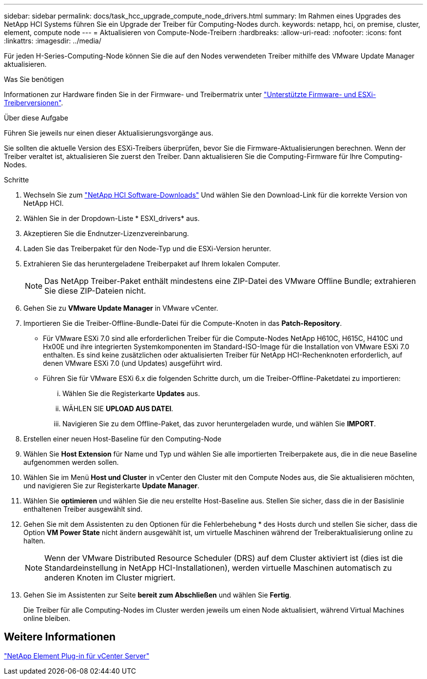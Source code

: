 ---
sidebar: sidebar 
permalink: docs/task_hcc_upgrade_compute_node_drivers.html 
summary: Im Rahmen eines Upgrades des NetApp HCI Systems führen Sie ein Upgrade der Treiber für Computing-Nodes durch. 
keywords: netapp, hci, on premise, cluster, element, compute node 
---
= Aktualisieren von Compute-Node-Treibern
:hardbreaks:
:allow-uri-read: 
:nofooter: 
:icons: font
:linkattrs: 
:imagesdir: ../media/


[role="lead"]
Für jeden H-Series-Computing-Node können Sie die auf den Nodes verwendeten Treiber mithilfe des VMware Update Manager aktualisieren.

.Was Sie benötigen
Informationen zur Hardware finden Sie in der Firmware- und Treibermatrix unter link:firmware_driver_versions.html["Unterstützte Firmware- und ESXi-Treiberversionen"].

.Über diese Aufgabe
Führen Sie jeweils nur einen dieser Aktualisierungsvorgänge aus.

Sie sollten die aktuelle Version des ESXi-Treibers überprüfen, bevor Sie die Firmware-Aktualisierungen berechnen. Wenn der Treiber veraltet ist, aktualisieren Sie zuerst den Treiber. Dann aktualisieren Sie die Computing-Firmware für Ihre Computing-Nodes.

.Schritte
. Wechseln Sie zum https://mysupport.netapp.com/site/products/all/details/netapp-hci/downloads-tab["NetApp HCI Software-Downloads"^] Und wählen Sie den Download-Link für die korrekte Version von NetApp HCI.
. Wählen Sie in der Dropdown-Liste * ESXI_drivers* aus.
. Akzeptieren Sie die Endnutzer-Lizenzvereinbarung.
. Laden Sie das Treiberpaket für den Node-Typ und die ESXi-Version herunter.
. Extrahieren Sie das heruntergeladene Treiberpaket auf Ihrem lokalen Computer.
+

NOTE: Das NetApp Treiber-Paket enthält mindestens eine ZIP-Datei des VMware Offline Bundle; extrahieren Sie diese ZIP-Dateien nicht.

. Gehen Sie zu *VMware Update Manager* in VMware vCenter.
. Importieren Sie die Treiber-Offline-Bundle-Datei für die Compute-Knoten in das *Patch-Repository*.
+
** Für VMware ESXi 7.0 sind alle erforderlichen Treiber für die Compute-Nodes NetApp H610C, H615C, H410C und Hx00E und ihre integrierten Systemkomponenten im Standard-ISO-Image für die Installation von VMware ESXi 7.0 enthalten. Es sind keine zusätzlichen oder aktualisierten Treiber für NetApp HCI-Rechenknoten erforderlich, auf denen VMware ESXi 7.0 (und Updates) ausgeführt wird.
** Führen Sie für VMware ESXi 6.x die folgenden Schritte durch, um die Treiber-Offline-Paketdatei zu importieren:
+
... Wählen Sie die Registerkarte *Updates* aus.
... WÄHLEN SIE *UPLOAD AUS DATEI*.
... Navigieren Sie zu dem Offline-Paket, das zuvor heruntergeladen wurde, und wählen Sie *IMPORT*.




. Erstellen einer neuen Host-Baseline für den Computing-Node
. Wählen Sie *Host Extension* für Name und Typ und wählen Sie alle importierten Treiberpakete aus, die in die neue Baseline aufgenommen werden sollen.
. Wählen Sie im Menü *Host und Cluster* in vCenter den Cluster mit den Compute Nodes aus, die Sie aktualisieren möchten, und navigieren Sie zur Registerkarte *Update Manager*.
. Wählen Sie *optimieren* und wählen Sie die neu erstellte Host-Baseline aus. Stellen Sie sicher, dass die in der Basislinie enthaltenen Treiber ausgewählt sind.
. Gehen Sie mit dem Assistenten zu den Optionen für die Fehlerbehebung * des Hosts durch und stellen Sie sicher, dass die Option *VM Power State* nicht ändern ausgewählt ist, um virtuelle Maschinen während der Treiberaktualisierung online zu halten.
+

NOTE: Wenn der VMware Distributed Resource Scheduler (DRS) auf dem Cluster aktiviert ist (dies ist die Standardeinstellung in NetApp HCI-Installationen), werden virtuelle Maschinen automatisch zu anderen Knoten im Cluster migriert.

. Gehen Sie im Assistenten zur Seite *bereit zum Abschließen* und wählen Sie *Fertig*.
+
Die Treiber für alle Computing-Nodes im Cluster werden jeweils um einen Node aktualisiert, während Virtual Machines online bleiben.





== Weitere Informationen

https://docs.netapp.com/us-en/vcp/index.html["NetApp Element Plug-in für vCenter Server"^]
